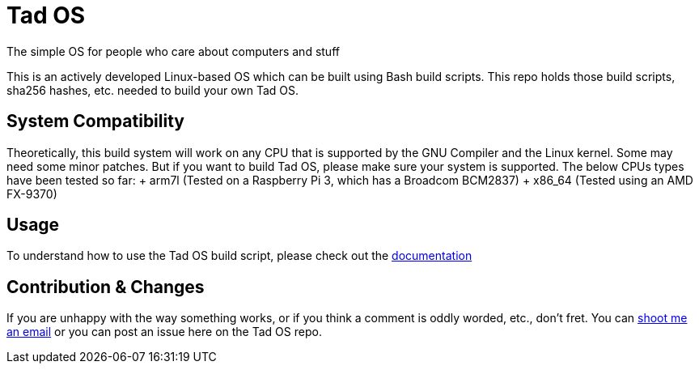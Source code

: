 = Tad OS

The simple OS for people who care about computers and stuff

This is an actively developed Linux-based OS which can be built using Bash build
scripts. This repo holds those build scripts, sha256 hashes, etc. needed to build
your own Tad OS.

== System Compatibility

Theoretically, this build system will work on any CPU that is supported by the
GNU Compiler and the Linux kernel. Some may need some minor patches. But if you
want to build Tad OS, please make sure your system is supported. The below CPUs
types have been tested so far:
+ arm7l (Tested on a Raspberry Pi 3, which has a Broadcom BCM2837)
+ x86_64 (Tested using an AMD FX-9370)

== Usage

To understand how to use the Tad OS build script, please check out the
link:MANUAL.adoc[documentation]

== Contribution & Changes

If you are unhappy with the way something works, or if you think a comment is
oddly worded, etc., don't fret. You can
mailto:tmoseley1106@gmail.com[shoot me an email]
or you can post an issue here on the Tad OS repo.
